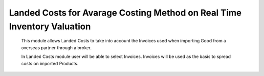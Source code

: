 Landed Costs for Avarage Costing Method on Real Time Inventory Valuation
========================================================================

    This module allows Landed Costs to take into account the Invoices used when
    importing Good from a overseas partner through a broker.

    In Landed Costs module user will be able to select Invoices. Invoices will
    be used as the basis to spread costs on imported Products.
